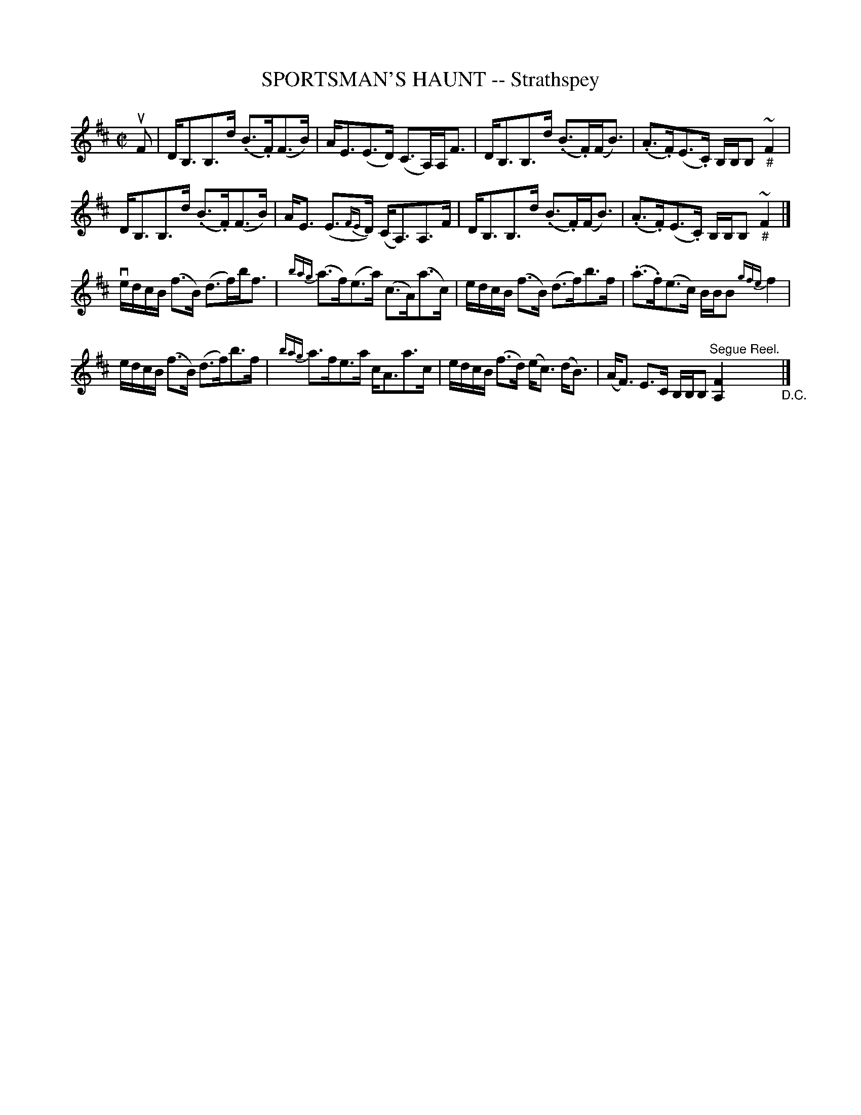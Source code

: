 X: 21732
T: SPORTSMAN'S HAUNT -- Strathspey
R: strathspey
B: K\"ohler's Violin Repository, v.2, 1885 p.173 #2
F: http://www.archive.org/details/klersviolinrepos02rugg
Z: 2012 John Chambers <jc:trillian.mit.edu>
N: The first low B has a staccato dot, but it's not centered, and may be a speck of dust.
N: The (fd) notes in bar 15 have inconsistent beam and dot; fixed by moving the dot.
M: C|
L: 1/8
K: Bm
uF |\
D<B,B,>d (.B>.F)(F>B) | A<E(E>D) (C>A,)A,<F |\
D<B,B,>d (.B>.F)(F<B) | (.A>.F)(E>.C) B,/B,/B, ~"_#"F2 |
D<B,B,>d (.B>.F)(F>B) | A<E (E>{FE}D) (C<A,)A,>F |\
D<B,B,>d (.B>.F)(F<B) | (.A>.F)(E>.C) B,/B,/B, ~"_#"F2 |]
ve/d/c/B/ (f>B) (d>f)b<f | {bag}(a>f)(e>a) (c>A)(a>c) |\
e/d/c/B/ (f>B) (d>f)b>f | (.a>.f)(e>c) B/B/B {gfe}f2 |
e/d/c/B/ (f>B) (d>f)b>f | {bag}a>fe>a c<Aa>c |\
e/d/c/B/ (f>d) (e<c) (d<B) | (A<F) E>C B,/B,/B, "^Segue Reel."[F2A,2] "_D.C."|]
